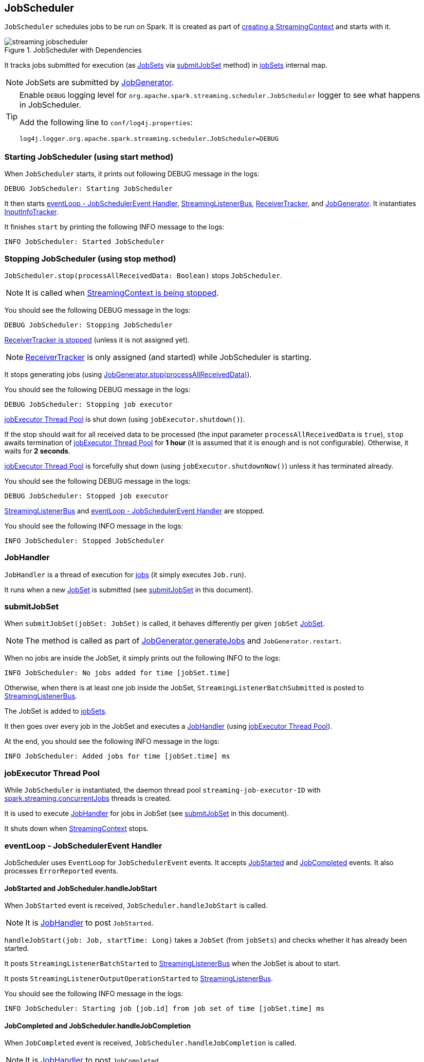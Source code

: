 == JobScheduler

`JobScheduler` schedules jobs to be run on Spark. It is created as part of link:spark-streaming-streamingcontext.adoc#creating-instance[creating a StreamingContext] and starts with it.

.JobScheduler with Dependencies
image::images/streaming-jobscheduler.png[align="center"]

It tracks jobs submitted for execution (as <<JobSet, JobSets>> via <<submitJobSet, submitJobSet>> method) in <<internal-registries, jobSets>> internal map.

NOTE: JobSets are submitted by link:spark-streaming-jobgenerator.adoc[JobGenerator].

[TIP]
====
Enable `DEBUG` logging level for `org.apache.spark.streaming.scheduler.JobScheduler` logger to see what happens in JobScheduler.

Add the following line to `conf/log4j.properties`:

```
log4j.logger.org.apache.spark.streaming.scheduler.JobScheduler=DEBUG
```
====

=== [[starting]] Starting JobScheduler (using start method)

When `JobScheduler` starts, it prints out following DEBUG message in the logs:

```
DEBUG JobScheduler: Starting JobScheduler
```

It then starts <<eventLoop, eventLoop - JobSchedulerEvent Handler>>, <<StreamingListenerBus, StreamingListenerBus>>, link:spark-streaming-receivertracker.adoc[ReceiverTracker], and link:spark-streaming-jobgenerator.adoc[JobGenerator]. It instantiates <<InputInfoTracker, InputInfoTracker>>.

It finishes `start` by printing the following INFO message to the logs:

```
INFO JobScheduler: Started JobScheduler
```

=== [[stopping]] Stopping JobScheduler (using stop method)

`JobScheduler.stop(processAllReceivedData: Boolean)` stops `JobScheduler`.

NOTE: It is called when link:spark-streaming-streamingcontext.adoc#stopping[StreamingContext is being stopped].

You should see the following DEBUG message in the logs:

```
DEBUG JobScheduler: Stopping JobScheduler
```

link:spark-streaming-receivertracker.adoc#stopping[ReceiverTracker is stopped] (unless it is not assigned yet).

NOTE: link:spark-streaming-receivertracker.adoc[ReceiverTracker] is only assigned (and started) while JobScheduler is starting.

It stops generating jobs (using link:spark-streaming-jobgenerator.adoc#stop[JobGenerator.stop(processAllReceivedData)]).

You should see the following DEBUG message in the logs:

```
DEBUG JobScheduler: Stopping job executor
```

<<streaming-job-executor, jobExecutor Thread Pool>> is shut down (using `jobExecutor.shutdown()`).

If the stop should wait for all received data to be processed (the input parameter `processAllReceivedData` is `true`), `stop` awaits termination of <<streaming-job-executor, jobExecutor Thread Pool>> for *1 hour* (it is assumed that it is enough and is not configurable). Otherwise, it waits for *2 seconds*.

<<streaming-job-executor, jobExecutor Thread Pool>>  is forcefully shut down (using `jobExecutor.shutdownNow()`) unless it has terminated already.

You should see the following DEBUG message in the logs:

```
DEBUG JobScheduler: Stopped job executor
```

<<StreamingListenerBus, StreamingListenerBus>> and <<eventLoop, eventLoop - JobSchedulerEvent Handler>> are stopped.

You should see the following INFO message in the logs:

```
INFO JobScheduler: Stopped JobScheduler
```

=== [[JobHandler]] JobHandler

`JobHandler` is a thread of execution for link:spark-streaming.adoc#Job[jobs] (it simply executes `Job.run`).

It runs when a new <<JobSet, JobSet>> is submitted (see <<submitJobSet, submitJobSet>> in this document).

=== [[submitJobSet]] submitJobSet

When `submitJobSet(jobSet: JobSet)` is called, it behaves differently per given `jobSet` <<JobSet, JobSet>>.

NOTE: The method is called as part of link:spark-streaming-jobgenerator.adoc#GenerateJobs[JobGenerator.generateJobs] and `JobGenerator.restart`.

When no jobs are inside the JobSet, it simply prints out the following INFO to the logs:

```
INFO JobScheduler: No jobs added for time [jobSet.time]
```

Otherwise, when there is at least one job inside the JobSet, `StreamingListenerBatchSubmitted` is posted to <<StreamingListenerBus, StreamingListenerBus>>.

The JobSet is added to <<internal-registries, jobSets>>.

It then goes over every job in the JobSet and executes a <<JobHandler, JobHandler>> (using <<streaming-job-executor, jobExecutor Thread Pool>>).

At the end, you should see the following INFO message in the logs:

```
INFO JobScheduler: Added jobs for time [jobSet.time] ms
```

=== [[streaming-job-executor]] jobExecutor Thread Pool

While `JobScheduler` is instantiated, the daemon thread pool `streaming-job-executor-ID` with link:spark-streaming-settings.adoc[spark.streaming.concurrentJobs] threads is created.

It is used to execute <<JobHandler, JobHandler>> for jobs in JobSet (see <<submitJobSet, submitJobSet>> in this document).

It shuts down when link:spark-streaming-streamingcontext.adoc#stop[StreamingContext] stops.

=== [[eventLoop]] eventLoop - JobSchedulerEvent Handler

JobScheduler uses `EventLoop` for `JobSchedulerEvent` events. It accepts <<JobStarted,JobStarted>> and <<JobCompleted, JobCompleted>> events. It also processes `ErrorReported` events.

==== [[JobStarted]] JobStarted and JobScheduler.handleJobStart

When `JobStarted` event is received, `JobScheduler.handleJobStart` is called.

NOTE: It is <<JobHandler, JobHandler>> to post `JobStarted`.

`handleJobStart(job: Job, startTime: Long)` takes a `JobSet` (from `jobSets`) and checks whether it has already been started.

It posts `StreamingListenerBatchStarted` to <<StreamingListenerBus, StreamingListenerBus>> when the JobSet is about to start.

It posts `StreamingListenerOutputOperationStarted` to <<StreamingListenerBus, StreamingListenerBus>>.

You should see the following INFO message in the logs:

```
INFO JobScheduler: Starting job [job.id] from job set of time [jobSet.time] ms
```

==== [[JobCompleted]] JobCompleted and JobScheduler.handleJobCompletion

When `JobCompleted` event is received, `JobScheduler.handleJobCompletion` is called.

NOTE: It is <<JobHandler, JobHandler>> to post `JobCompleted`.

`handleJobCompletion(job: Job, completedTime: Long)` takes the JobSet (using <<internal-registries, jobSets>>) and calls `jobSet.handleJobCompletion(job)` upon it. It also calls `job.setEndTime(completedTime)`.

It posts `StreamingListenerOutputOperationCompleted` to <<StreamingListenerBus, StreamingListenerBus>>.

You should see the following INFO message in the logs:

```
INFO JobScheduler: Finished job [job.id] from job set of time [jobSet.time] ms
```

If the entire JobSet is completed, it removes it from <<internal-registries, jobSets>>, and calls link:spark-streaming-jobgenerator.adoc#onBatchCompletion[JobGenerator.onBatchCompletion].

You should see the following INFO message in the logs:

```
INFO JobScheduler: Total delay: [totalDelay] s for time [time] ms (execution: [processingDelay] s)
```

It posts `StreamingListenerBatchCompleted` to <<StreamingListenerBus, StreamingListenerBus>>.

It reports an error if the job's result is a failure.

=== [[RecurringTimer]] RecurringTimer

CAUTION: FIXME

`RecurringTimer` uses a daemon thread prefixed `RecurringTimer - [name]` that executes `callback` every batch duration. The sleeping is achieved by `Clock.waitTillTime`.

When it starts (as part of JobGenerator start), you should see the following INFO message in the logs:

```
INFO RecurringTimer: Started timer for JobGenerator at time [nextTime]
```

=== [[StreamingListenerBus]] StreamingListenerBus and StreamingListenerEvents

`StreamingListenerBus` is a asynchronous listener bus for `StreamingListener` to receive `StreamingListenerEvent`:

* `StreamingListenerBatchStarted` triggers `StreamingListener.onBatchStarted`

* `StreamingListenerBatchSubmitted` triggers `StreamingListener.onBatchSubmitted`

=== [[StreamingJobProgressListener]] StreamingJobProgressListener

`StreamingJobProgressListener` is a `StreamingListener` to listen to `StreamingListenerEvent` events from <<StreamingListenerBus, StreamingListenerBus>>.

It is created while link:spark-streaming-streamingcontext.adoc#creating-instance[StreamingContext is created] and later registered as a `StreamingListener` and `SparkListener` when link:spark-streaming.adoc#StreamingTab[Streaming tab] is created.

CAUTION: FIXME How does this contribute to the result shown in the tab?

=== [[JobSet]] JobSet

A `JobSet` represents a collection of link:spark-streaming.adoc#Job[jobs] that belong to a batch.

It can be in created, started (after `JobSet.handleJobStart` is called), or completed (after `JobSet.handleJobCompletion`) state.

The time it takes to process all the jobs in a JobSet is called *processing delay*. The time from when the JobSet was created up to when it was completed is *total delay*.

NOTE: Total delay is greater than or equal to processing delay.

`JobSet` is used in:

* <<submitJobSet, submitJobSet(jobSet: JobSet)>>
* <<JobStarted, handleJobStart(job: Job, startTime: Long)>>
* <<JobCompleted, handleJobCompletion(job: Job, completedTime: Long)>>

=== [[internal-registries]] Internal Registries

`JobScheduler` maintains the following information in internal registries:

* `jobSets` - a mapping between time and JobSets. See <<JobSet, JobSet>>.

=== [[InputInfoTracker]] InputInfoTracker

`InputInfoTracker` is the class to track batch times and input data statistics (as `StreamInputInfo`) for link:spark-streaming-inputdstreams.adoc[input streams] (when they `compute` RDDs).

NOTE: It is created when <<starting, JobScheduler starts>>.
